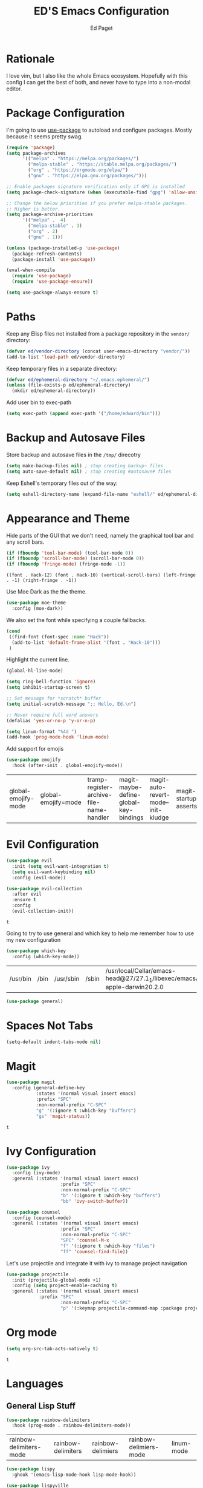 #+TITLE: ED'S Emacs Configuration
#+AUTHOR: Ed Paget

* Rationale

  I love vim, but I also like the whole Emacs ecosystem. Hopefully
  with this config I can get the best of both, and never have to type
  into a non-modal editor.

* Package Configuration

  I'm going to use [[https://github.com/jwiegley/use-package][use-package]] to autoload and configure
  packages. Mostly because it seems pretty swag.

  #+NAME: init-before
  #+BEGIN_SRC emacs-lisp
    (require 'package)
    (setq package-archives
          '(("melpa" . "https://melpa.org/packages/")
            ("melpa-stable" . "https://stable.melpa.org/packages/")
            ("org" . "https://orgmode.org/elpa/")
            ("gnu" . "https://elpa.gnu.org/packages/")))

    ;; Enable packages signature verification only if GPG is installed
    (setq package-check-signature (when (executable-find "gpg") 'allow-unsigned))

    ;; Change the below priorities if you prefer melpa-stable packages.
    ;; Higher is better.
    (setq package-archive-priorities
          '(("melpa" .  4)
            ("melpa-stable" . 3)
            ("org" . 2)
            ("gnu" . 1)))

    (unless (package-installed-p 'use-package)
      (package-refresh-contents)
      (package-install 'use-package))

    (eval-when-compile
      (require 'use-package)
      (require 'use-package-ensure))

    (setq use-package-always-ensure t)    
  #+END_SRC

* Paths

   Keep any Elisp files not installed from a package repository in the
   =vendor/= directory:

   #+NAME: init-before
   #+BEGIN_SRC emacs-lisp
     (defvar ed/vendor-directory (concat user-emacs-directory "vendor/"))
     (add-to-list 'load-path ed/vendor-directory)
   #+END_SRC

   Keep temporary files in a separate directory:

   #+NAME: init-before
   #+BEGIN_SRC emacs-lisp
     (defvar ed/ephemeral-directory "~/.emacs.ephemeral/")
     (unless (file-exists-p ed/ephemeral-directory)
       (mkdir ed/ephemeral-directory))
   #+END_SRC

   Add user bin to exec-path
   #+NAME:
   #+BEGIN_SRC emacs-lisp
     (setq exec-path (append exec-path '("/home/edward/bin")))
   #+END_SRC

* Backup and Autosave Files
   Store backup and autosave files in the =/tmp/= direcotry
  
   #+NAME: init-before
   #+BEGIN_SRC emacs-lisp
     (setq make-backup-files nil) ; stop creating backup~ files
     (setq auto-save-default nil) ; stop creating #autosave# files
   #+END_SRC

   #+RESULTS: init-before

   Keep Eshell's temporary files out of the way:

   #+NAME: init-after
   #+BEGIN_SRC emacs-lisp
     (setq eshell-directory-name (expand-file-name "eshell/" ed/ephemeral-directory))
   #+END_SRC   
 
* Appearance and Theme
   Hide parts of the GUI that we don't need, namely the graphical tool
   bar and any scroll bars.

   #+NAME: appearance
   #+BEGIN_SRC emacs-lisp
     (if (fboundp 'tool-bar-mode) (tool-bar-mode 0))
     (if (fboundp 'scroll-bar-mode) (scroll-bar-mode 0))
     (if (fboundp 'fringe-mode) (fringe-mode -1))
   #+END_SRC

   #+RESULTS: appearance
   : ((font . Hack-12) (font . Hack-10) (vertical-scroll-bars) (left-fringe . -1) (right-fringe . -1))

   Use Moe Dark as the the theme. 

   #+NAME: appearance
   #+BEGIN_SRC emacs-lisp
     (use-package moe-theme
       :config (moe-dark))
   #+END_SRC

   We also set the font while specifying a couple fallbacks.

   #+NAME: appearance
   #+BEGIN_SRC emacs-lisp
     (cond
      ((find-font (font-spec :name "Hack"))
       (add-to-list 'default-frame-alist '(font . "Hack-10")))
      )
   #+END_SRC

   Highlight the current line.

   #+NAME: appearance
   #+BEGIN_SRC emacs-lisp
     (global-hl-line-mode)
   #+END_SRC

   #+NAME: appearance
   #+BEGIN_SRC emacs-lisp
     (setq ring-bell-function 'ignore)
     (setq inhibit-startup-screen t)

     ;; Set message for *scratch* buffer
     (setq initial-scratch-message ";; Hello, Ed.\n")

     ;; Never require full word answers
     (defalias 'yes-or-no-p 'y-or-n-p)

     (setq linum-format "%4d ")
     (add-hook 'prog-mode-hook 'linum-mode)
   #+END_SRC

  Add support for emojis

  #+NAME: apperance
  #+begin_src emacs-lisp
    (use-package emojify
      :hook (after-init . global-emojify-mode))
  #+end_src

  #+RESULTS: apperance
  | global-emojify-mode | global-emojify=mode | tramp-register-archive-file-name-handler | magit-maybe-define-global-key-bindings | magit-auto-revert-mode--init-kludge | magit-startup-asserts | magit-version |

* Evil Configuration

  #+NAME: evil
  #+BEGIN_SRC emacs-lisp
    (use-package evil
      :init (setq evil-want-integration t)
      (setq evil-want-keybinding nil)
      :config (evil-mode))

    (use-package evil-collection
      :after evil
      :ensure t
      :config
      (evil-collection-init))
  #+END_SRC

  #+RESULTS: evil
  : t

  Going to try to use general and which key to help me remember how to use my new configuration

  #+name which-key
  #+begin_src emacs-lisp
    (use-package which-key
      :config (which-key-mode))
  #+end_src

  #+RESULTS:
  | /usr/bin | /bin | /usr/sbin | /sbin | /usr/local/Cellar/emacs-head@27/27.1_1/libexec/emacs/27.1/x86_64-apple-darwin20.2.0 | /home/edward/bin |

  #+name general
  #+begin_src emacs-lisp
    (use-package general)
  #+end_src

  #+RESULTS:

* Spaces Not Tabs

  #+NAME: Spaces not Tabs
  #+BEGIN_SRC emacs-lisp
    (setq-default indent-tabs-mode nil)
  #+END_SRC

  #+RESULTS: Spaces not Tabs

* Magit

  #+name: magit
  #+begin_src emacs-lisp
    (use-package magit
      :config (general-define-key
               :states '(normal visual insert emacs)
               :prefix "SPC"
               :non-normal-prefix "C-SPC"
               "g" '(:ignore t :which-key "buffers")
               "gs" 'magit-status))
  #+end_src

  #+RESULTS: magit
  : t

  #+RESULTS:

* Ivy Configuration

  #+name: ivy
  #+begin_src emacs-lisp
    (use-package ivy
      :config (ivy-mode)
      :general (:states '(normal visual insert emacs)
                        :prefix "SPC"
                        :non-normal-prefix "C-SPC"
                        "b" '(:ignore t :which-key "buffers")
                        "bb" 'ivy-switch-buffer))
  #+end_src

  #+RESULTS: ivy

  #+name: counsel
  #+begin_src emacs-lisp
    (use-package counsel
      :config (counsel-mode)
      :general (:states '(normal visual insert emacs)
                        :prefix "SPC"
                        :non-normal-prefix "C-SPC"
                        "SPC" 'counsel-M-x
                        "f" '(:ignore t :which-key "files")
                        "ff" 'counsel-find-file))
  #+end_src

  #+RESULTS: counsel

  Let's use projectile and integrate it with ivy to manage project navigation

  #+Name: projectile
#+begin_src emacs-lisp
    (use-package projectile
      :init (projectile-global-mode +1)
      :config (setq project-enable-caching t)
      :general (:states '(normal visual insert emacs)
                :prefix "SPC"
                        :non-normal-prefix "C-SPC"
                        "p" '(:keymap projectile-command-map :package projectile)))
#+end_src

#+RESULTS: projectile

* Org mode

  #+name: org-mode
  #+begin_src emacs-lisp
    (setq org-src-tab-acts-natively t)
  #+end_src

  #+RESULTS: org-mode
  : t
* Languages
** General Lisp Stuff

#+NAME: rainbow-parens
#+begin_src emacs-lisp
  (use-package rainbow-delimiters
    :hook (prog-mode . rainbow-delimiters-mode))
#+end_src

#+RESULTS: rainbow-parens
| rainbow-delimiters-mode | rainbow-delimiters | rainbow-delimiers | rainbow-delimiers-mode | linum-mode |


#+NAME: lispy
#+begin_src emacs-lisp
  (use-package lispy
    :ghook '(emacs-lisp-mode-hook lisp-mode-hook))

  (use-package lispyville
    :diminish (lispyville-mode-line-string " 🍰" " 🍰")
    :ghook '(emacs-lisp-mode-hook lisp-mode-hook)
    :config (lispyville-set-key-theme '(operators prettify c-w additional)))
#+end_src

#+RESULTS: lispy
